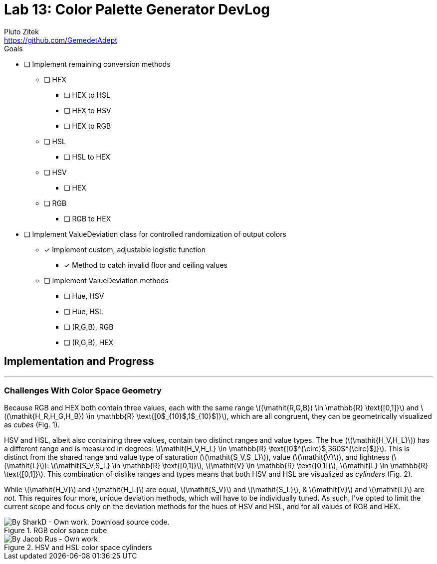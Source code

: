 = Lab 13: Color Palette Generator DevLog
Pluto Zitek <https://github.com/GemedetAdept>

:description: DevLog for Lab 13 of my work on the color palette generator.
:url-repo: https://github.com/GemedetAdept/cs1400-color-palette-generator
:stem: latexmath


.Goals
****
* [ ] Implement remaining conversion methods
** [ ] HEX
*** [ ] HEX to HSL
*** [ ] HEX to HSV
*** [ ] HEX to RGB
** [ ] HSL
*** [ ] HSL to HEX
** [ ] HSV
*** [ ] HEX
** [ ] RGB
*** [ ] RGB to HEX
* [ ] Implement ValueDeviation class for controlled randomization of output colors
** [x] Implement custom, adjustable logistic function
*** [x] Method to catch invalid floor and ceiling values
** [ ] Implement ValueDeviation methods
*** [ ] Hue, HSV
*** [ ] Hue, HSL
*** [ ] (R,G,B), RGB
*** [ ] (R,G,B), HEX
****

== Implementation and Progress
---

=== Challenges With Color Space Geometry
Because RGB and HEX both contain three values, each with the same range stem:[(\mathit{R,G,B}) \in \mathbb{R} \text{[0,1\]}] and stem:[(\mathit{H_R,H_G,H_B}) \in \mathbb{R} \text{[0$_{10}$,1$_{10}$\]}], which are all congruent, they can be geometrically visualized as _cubes_ (Fig. 1).

HSV and HSL, albeit also containing three values, contain two distinct ranges and value types. The hue (stem:[\mathit{H_V,H_L}]) has a different range and is measured in degrees: stem:[\mathit{H_V,H_L} \in \mathbb{R} \text{[0$^{\circ}$,360$^{\circ}$\]}]. This is distinct from the shared range and value type of saturation (stem:[\mathit{S_V,S_L}]), value (stem:[\mathit{V}]), and lightness (stem:[\mathit{L}]): stem:[\mathit{S_V,S_L} \in \mathbb{R} \text{[0,1\]}], stem:[\mathit{V} \in \mathbb{R} \text{[0,1\]}], stem:[\mathit{L} \in \mathbb{R} \text{[0,1\]}]. This combination of dislike ranges and types means that both HSV and HSL are visualized as _cylinders_ (Fig. 2). 

While stem:[\mathit{H_V}] and stem:[\mathit{H_L}] are equal, stem:[\mathit{S_V}] and stem:[\mathit{S_L}], & stem:[\mathit{V}] and stem:[\mathit{L}] are _not_. This requires four more, unique deviation methods, which will have to be individually tuned. As such, I've opted to limit the current scope and focus only on the deviation methods for the hues of HSV and HSL, and for all values of RGB and HEX. 

.RGB color space cube
[By SharkD - Own work. Download source code., CC BY-SA 3.0, https://commons.wikimedia.org/w/index.php?curid=9803283]
image::RGB_Cube_Show_lowgamma_cutout_b.png[]

.HSV and HSL color space cylinders
[By Jacob Rus - Own work, CC BY-SA 3.0, https://commons.wikimedia.org/w/index.php?curid=9445469]
image::Hsl-hsv_models.svg.png[]